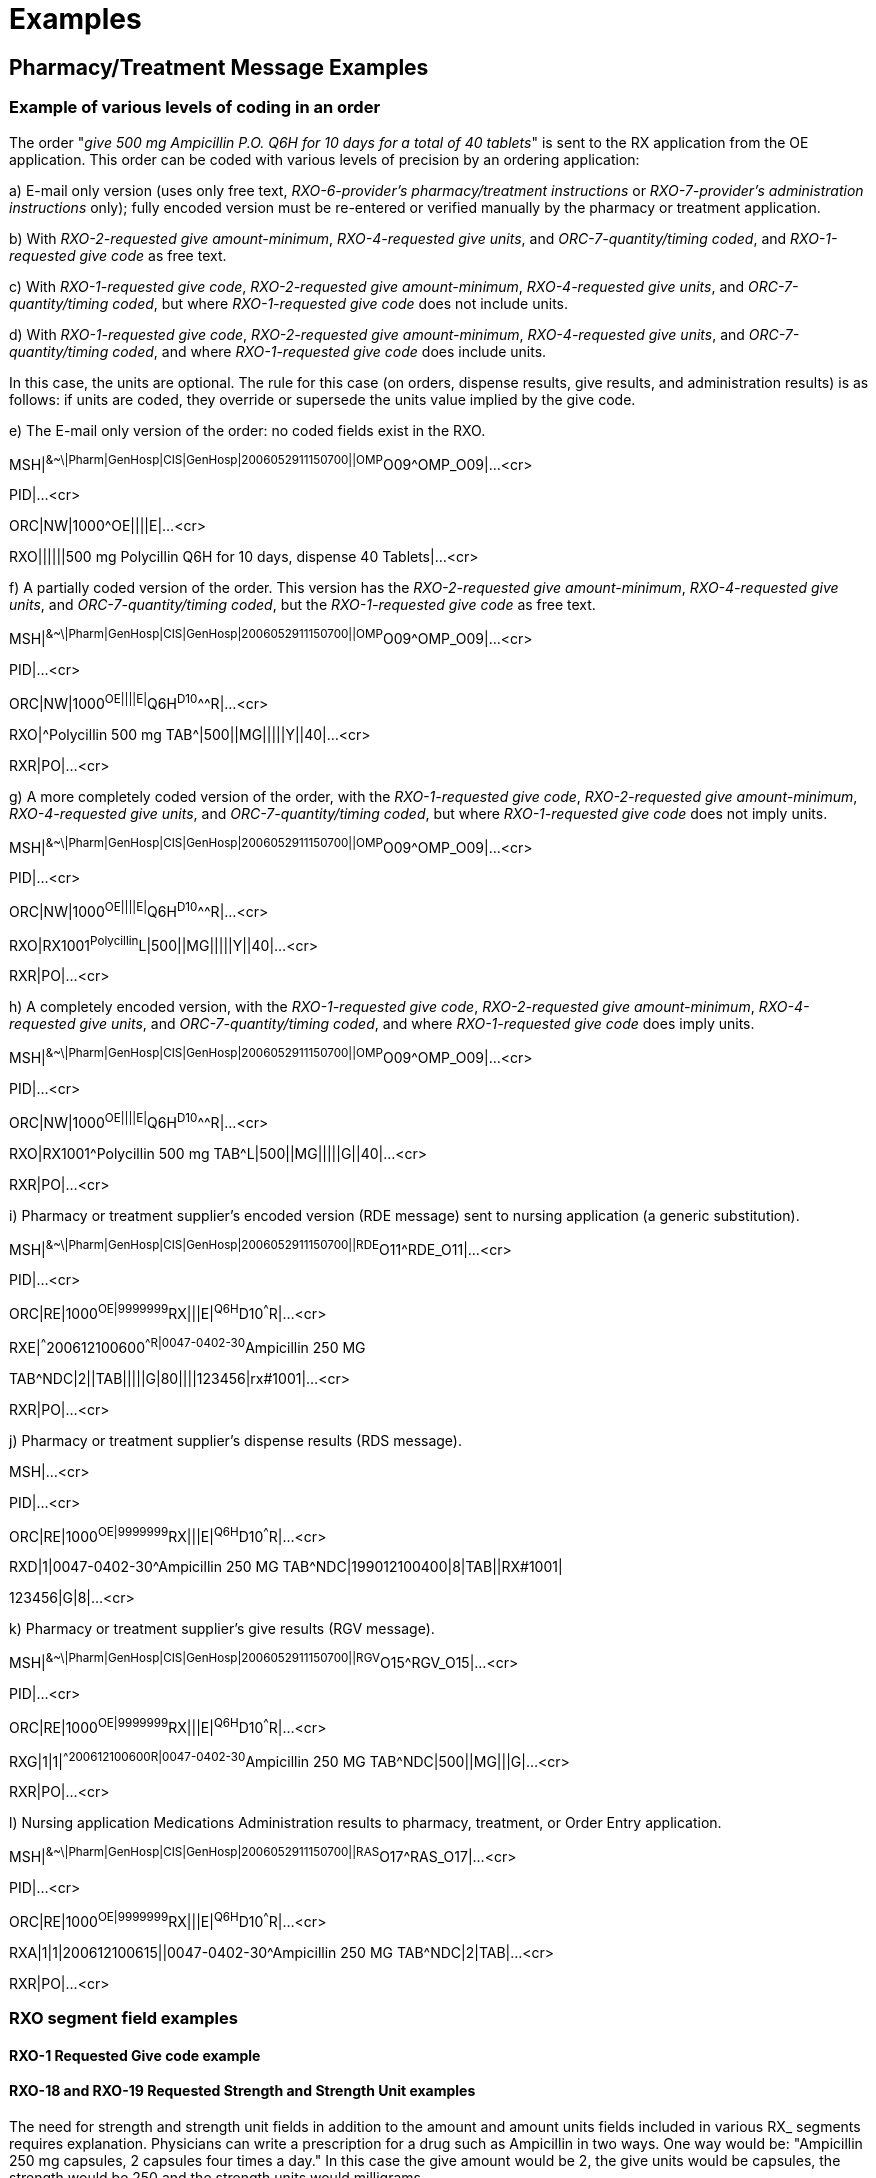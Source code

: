 = Examples
:render_as: Level4
:v291_section: 4A.5+

== Pharmacy/Treatment Message Examples 

=== Example of various levels of coding in an order

The order "_give 500 mg Ampicillin P.O. Q6H for 10 days for a total of 40 tablets_" is sent to the RX application from the OE application. This order can be coded with various levels of precision by an ordering application:

{empty}a) E-mail only version (uses only free text, _RXO-6-provider's pharmacy/treatment instructions_ or _RXO-7-provider's administration instructions_ only); fully encoded version must be re-entered or verified manually by the pharmacy or treatment application.

{empty}b) With _RXO-2-requested give amount-minimum_, _RXO-4-requested give units_, and _ORC-7-quantity/timing coded_, and _RXO-1-requested give code_ as free text.

{empty}c) With _RXO-1-requested give code_, _RXO-2-requested give amount-minimum_, _RXO-4-requested give units_, and _ORC-7-quantity/timing coded_, but where _RXO-1-requested give code_ does not include units.

{empty}d) With _RXO-1-requested give code_, _RXO-2-requested give amount-minimum_, _RXO-4-requested give units_, and _ORC-7-quantity/timing coded_, and where _RXO-1-requested give code_ does include units.

In this case, the units are optional. The rule for this case (on orders, dispense results, give results, and administration results) is as follows: if units are coded, they override or supersede the units value implied by the give code.

{empty}e) The E-mail only version of the order: no coded fields exist in the RXO.

MSH|^&~\|Pharm|GenHosp|CIS|GenHosp|2006052911150700||OMP^O09^OMP_O09|...<cr>

PID|...<cr>

ORC|NW|1000^OE||||E|...<cr>

RXO||||||500 mg Polycillin Q6H for 10 days, dispense 40 Tablets|...<cr>

{empty}f) A partially coded version of the order. This version has the _RXO-2-requested give amount-minimum_, _RXO-4-requested give units_, and _ORC-7-quantity/timing coded_, but the _RXO-1-requested give code_ as free text.

MSH|^&~\|Pharm|GenHosp|CIS|GenHosp|2006052911150700||OMP^O09^OMP_O09|...<cr>

PID|...<cr>

ORC|NW|1000^OE||||E|^Q6H^D10^^^R|...<cr>

RXO|^Polycillin 500 mg TAB^|500||MG|||||Y||40|...<cr>

RXR|PO|...<cr>

{empty}g) A more completely coded version of the order, with the _RXO-1-requested give code_, _RXO-2-requested give amount-minimum_, _RXO-4-requested give units_, and _ORC-7-quantity/timing coded_, but where _RXO-1-requested give code_ does not imply units.

MSH|^&~\|Pharm|GenHosp|CIS|GenHosp|2006052911150700||OMP^O09^OMP_O09|...<cr>

PID|...<cr>

ORC|NW|1000^OE||||E|^Q6H^D10^^^R|...<cr>

RXO|RX1001^Polycillin^L|500||MG|||||Y||40|...<cr>

RXR|PO|...<cr>

{empty}h) A completely encoded version, with the _RXO-1-requested give code_, _RXO-2-requested give amount-minimum_, _RXO-4-requested give units_, and _ORC-7-quantity/timing coded_, and where _RXO-1-requested give code_ does imply units.

MSH|^&~\|Pharm|GenHosp|CIS|GenHosp|2006052911150700||OMP^O09^OMP_O09|...<cr>

PID|...<cr>

ORC|NW|1000^OE||||E|^Q6H^D10^^^R|...<cr>

RXO|RX1001^Polycillin 500 mg TAB^L|500||MG|||||G||40|...<cr>

RXR|PO|...<cr>

{empty}i) Pharmacy or treatment supplier's encoded version (RDE message) sent to nursing application (a generic substitution).

MSH|^&~\|Pharm|GenHosp|CIS|GenHosp|2006052911150700||RDE^O11^RDE_O11|...<cr>

PID|...<cr>

ORC|RE|1000^OE|9999999^RX|||E|^Q6H^D10^^^R|...<cr>

RXE|^^^200612100600^^R|0047-0402-30^Ampicillin 250 MG

TAB^NDC|2||TAB|||||G|80||||123456|rx#1001|...<cr>

RXR|PO|...<cr>

{empty}j) Pharmacy or treatment supplier's dispense results (RDS message).

MSH|...<cr>

PID|...<cr>

ORC|RE|1000^OE|9999999^RX|||E|^Q6H^D10^^^R|...<cr>

RXD|1|0047-0402-30^Ampicillin 250 MG TAB^NDC|199012100400|8|TAB||RX#1001|

123456|G|8|...<cr>

{empty}k) Pharmacy or treatment supplier's give results (RGV message).

MSH|^&~\|Pharm|GenHosp|CIS|GenHosp|2006052911150700||RGV^O15^RGV_O15|...<cr>

PID|...<cr>

ORC|RE|1000^OE|9999999^RX|||E|^Q6H^D10^^^R|...<cr>

RXG|1|1|^^200612100600^^R|0047-0402-30^Ampicillin 250 MG TAB^NDC|500||MG|||G|...<cr>

RXR|PO|...<cr>

{empty}l) Nursing application Medications Administration results to pharmacy, treatment, or Order Entry application.

MSH|^&~\|Pharm|GenHosp|CIS|GenHosp|2006052911150700||RAS^O17^RAS_O17|...<cr>

PID|...<cr>

ORC|RE|1000^OE|9999999^RX|||E|^Q6H^D10^^^R|...<cr>

RXA|1|1|200612100615||0047-0402-30^Ampicillin 250 MG TAB^NDC|2|TAB|...<cr>

RXR|PO|...<cr>

=== RXO segment field examples

==== RXO-1 Requested Give code example

==== RXO-18 and RXO-19 Requested Strength and Strength Unit examples

The need for strength and strength unit fields in addition to the amount and amount units fields included in various RX_ segments requires explanation. Physicians can write a prescription for a drug such as Ampicillin in two ways. One way would be: "Ampicillin 250 mg capsules, 2 capsules four times a day." In this case the give amount would be 2, the give units would be capsules, the strength would be 250 and the strength units would milligrams.

ORC|||||||1^QID|...<cr>

RXO|01200020200105^Ampicillin 250 mg capsule^GPI^00047040230^Ampicillin 250 mg caps^NDC|2||caps^capsule^FDB||||||||||||||250|mg|...<cr>

However, the provider could also write the prescription as "Ampicillin 500 mg four times a day." In this case the give amount would be 500 and the give units would be milligrams. The strength would not be reported in the RXO segment because it is not specified; the drug could be given in two 250 mg caps or one 500 mg cap. But the pharmacist would dispense a specific capsule size and would record the strength in the RXE segment as 250 or 500, depending upon which pill size was dispensed.

ORC|||||||1^QID|...<cr>

RXO|012000202001^Ampicillin capsule^GPI |500||mg^milligram^ISO||...<cr>

=== RXD segment field examples

==== RXD-4 and RXD-5 Dispense amount and Actual dispense units

The RXD-4 and RXD-5 together might say

100 tabs:

RXD||||100|TAB^tablet^FDB|...<cr>

Or, 100 each

RXD||||100|EA^each^FDB|...<cr>

Or, perhaps a volume, 3 liters

RXD||||3|L^liter^ISO|...<cr>

==== Actual dispense amount, Actual dispense units, Actual strength, Actual strength units

For example, the RXD-4, RXD-5, RXD-16 and RXD-17 together might say

100 tabs of 240 mg strength:

RXD||||100|tab^tablet^FDB|||||||||||240|mg|...<cr>

Or, 100 each of 60 units per cc

RXD||||100|EA||||||||||||60|iu/ml^^ISO+|...<cr>

Or, perhaps a volume, 3 liters with 60 grams per liter

RXD||||3|L^liter^ISO|||||||||||60|g/L^^ISO+|...<cr>

==== Valuing the Dispense Package Size Unit 

If the package given to the patient is 2, 4 ounce bottles with a strength of 100/5ml, but the cough suppressant is stocked in 1 gallon bottles, then the field contains 1 gallon.

RXD||||8|ounce^^ISO|||||||||||20|mg/ml|||||1|gal^gallon^ISO|...<cr>

If one were to dispense Mevacor 100 tablets with a strength of 20 mg/tablet, and the package from the manufacturer is a 60 tablet package, then the fields reflect 60 tablets (the size of the package stocked by the pharmacy).

RXD||||100|tab^^FDB|||||||||||20|mg|||||60|tab|...<cr>

=== RDS with FT1 segments example

Example: Adam Everyman appears in the Pharmacy with a prescription for Veramil 120 mgm B.I.D. The prescription is filled and the $5 co-pay is collected. The following RDS message is generated:

MSH|^&~\|Pharm|GenHosp|IE||2006052911150700||RDS^O13^RDS_O13||...<cr>

PID|||444-33-3333^^^MPI&GenHosp&L^MR||Everyman^Adam||19600614|M||C|2222 Home St^^Anytown^US^12345||^^^^^555^5552004| ...<cr>

ORC|RE||89968665||||||2006052910300700|||444-44-4444^HIPPOCRATES^HAROLD^^^^MD||^^^^^555^ 5551004|...<cr>

RXE|1^BID^^20060529|^Verapamil|120||mg^milligram^FDB.MDDB||...<cr>

RXD|1|00378112001^Verapamil Hydrochloride 120 mg TAB^NDC |200605291115-0700|100|||1331665|3|...<cr>

RXR|PO|...<cr>

FT1|1|||200605291115-0700||CO^Co-Pay^HL70017 |00378112001^Verapamil Hydrochloride 120 mg TAB^NDC |||1|5&USD^TP|...<cr>

FT1|2|||200605291115-0700||PY^Payment^HL70017 |00378112001^Verapamil Hydrochloride 120 mg TAB^NDC |||1|5&USD|...<cr>

=== Alternating IV order messages

Encoding Note: For readability, these examples do not show encoding of the subcomponents of the Give Codes (CWE data type) in the RXC and RXO segments. In practice, the subcomponents should be encoded as described in the HL7 specification.

{empty}a) Example #1

D5/0.45NaCl 1000mL with 20mEq KCl in every 3rd bottle. Start the KCl in the 3rd bottle of this order. Run in at a rate of 100mL/hr.

(Other message data: placer order #123, placer application ID=SMS, interval=continuous, start date/time=11/28/94 0900, no stop date/time, priority=Routine, order sequencing=Cyclical.)

This order may be expressed using a parent/child relationship. The parent order consists of an ORC (and a RXO, incompletely elaborated in this example) that contains order level information. The repeating bottle cycle of D5/0.45NaCl 1000mL followed by D5/0.45NaCl 1000mL followed by D5/0.45NaCl + 20mEq KCL 1000mL is represented by three child segments. The placer system may be treating this as a single order with two bottles, A (D5/0.45NaCl 1000mL @ 100mL/hr) and B (D5/0.45NaCl + 20mEq KCL 1000mL @ 100mL/hr), repeating in the cycle of A-A-B.

The parent:

ORC|NW|123^SMS|||||1^C^^200611280900^^R^^^^C|...<cr>

RXO|Cyclic IV|...<cr>

The first child:

ORC|CH|123A1^SMS|||||1^C^^^^^^^^C&123B&SMS&&&*ES+0M|123|...<cr>

RXO Segment, Requested Give Amount-Minimum: ...|100||ML|...

Requested Give Per (Time Unit): ...|H1|...<cr>

RXR|IV|...<cr>

RXC|B|D5/.45NACL|1000|ML|...<cr>

The second child:

ORC|CH|123A2^SMS|||||1^C^^^^^^^^C&123A1&SMS&&&ES+0M|123|...<cr>

RXO Segment, Requested Give Amount-Minimum: ...|100||ML|...

Requested Give Per (Time Unit): ...|H1|...<cr>

RXR|IV|...<cr>

RXC|B|D5/.45NACL|1000|ML|...<cr>

The third child:

ORC|CH|123B^SMS|||||1^C^^^^^^^^C&123A2&SMS&&&#ES+0M|123|...<cr>

RXO Segment, Requested Give Amount-Minimum: ...|100||ML|...

Requested Give Per (Time Unit): ...|H1|...<cr>

RXR|IV|...<cr>

RXC|B|D5/.45NACL|1000|ML|...<cr>

RXC|A|KCL|20|MEQ|...<cr>

Discussion points:

Placer Order Number - Three alternatives must be discussed for placer order number.

{empty}1) Each child could have its own placer order number.

{empty}2) Each child could have the order number of the parent plus some appended identifier (for examples, 123A or 123.A or 123.1 etc.) that labels each child or each unique combination of ingredients.

{empty}3) In addition to the appended identifier discussed in 'B' above, a further suffix could be attached to uniquely identify each repetition of a particular member of the sequence. The example (a cycle of bottles 'A' and 'B' in the sequence A-A-B) identified the order numbers of the children as 123A1, 123A2, and 123B, thereby enabling the quantity/timing to be completely unambiguous. This could be expressed many other ways, such as 123A.1 or 123.A.1 or 123.A#1 etc. HL7 does not specify a format for the expression of order number suffixes, nor does it specify a delimiter to use for such a purpose.

Sequence Condition Value - In this example, the first child contains an asterisk (*) as the first character of the Sequence Condition Value and the third (last) child contains a pound sign (#).

The asterisk and pound sign are important for designating the first and last bottles especially when children are sent in separate messages, although this example is not constructed that way.

Note that computing the duration of the bottle is dependent upon the presence of [.underline]#all# of the following fields:

RXO-2-requested give amount-minimum

RXO-4-requested give units

RXC-3-component amount

RXC-4-component units

For cyclic IV orders, these fields are all required in order to determine how long each occurrence of a child will last.

While HL7 allows either sending the parent and children in one message or sending the parent and children in separate messages, it appears simpler and therefore recommended to have the parent and all children included in a single message. The example is constructed that way.

{empty}b) Example #2

D5W + 40mEq KCl 1000mL alternating with D5/LR + 20mEq KCl 1000mL at 125mL/hr

(Other message data: placer order #124, placer application ID=SMS, interval=continuous, start date/time=11/28/94 0900, no stop date/time, priority=Routine, order sequencing=Cyclical)

This example is a variation on the first example where two different base solutions are used. In this example, the placer system deals with this as one order with two alternating bottles, A (D5W + 40mEq KCl 1000mL @ 125mL/hr) and B (D5/LR + 20mEq KCl 1000mL @ 125mL/hr) in the cycle A-B. The principles discussed in Example #1 apply equally to this example.

The parent:

ORC|NW|124^SMS|||||1^C^^200611280900^^R^^^^C|...<cr>

RXO|Cyclic IV|...<cr>

The first child:

ORC|CH|124A^SMS|||||1^C^^^^^^^^C&124B&SMS&&&*ES+0M|124|...<cr>

RXO Segment, Requested Give Amount-Minimum: ...|125||ML|...

Requested Give Per (Time Unit): ...|H1|...<cr>

RXR|IV|...<cr>

RXC|B|D5W|1000|ML|...<cr>

RXC|A|KCL|40|MEQ|...<cr>

The second child:

ORC|CH|124B^SMS|||||1^C^^^^^^^^C&124A&SMS&&&#ES+0M|124|...<cr>

RXO Segment, Requested Give Amount-Minimum: ...|125||ML|...

Requested Give Per (Time Unit): ...|H1|...<cr>

RXR|IV|...<cr>

RXC|B|D5/LR|1000|ML|...<cr>

RXC|A|KCL|20|MEQ|...<cr>

{empty}c) Example #3

D5/0.45NaCl 1000mL with 20mEq KCl in every 3rd bottle. Start the KCl in the 3rd bottle of this order. Add 10mL of multi-vitamins to the one bag daily. Run in at a rate of 100mL/hr.

(Other message data: placer order #134, placer application ID=SMS, interval=continuous, start date/time=11/28/94 0900, no stop date/time, priority=Routine, order sequencing=Cyclical. Note that the encoding of the multi-vitamins statement in the above order, adding multi-vitamins to one IV bag each day, may vary by institution to put it into the first or last bottle of the day.)

This order may be expressed using a parent/child relationship. The parent order consists of an ORC (and a RXO, although one is not completely elaborated in this example) that contains order level information. The repeating bottle cycle of D5/0.45NaCl 1000mL followed by D5/0.45NaCl 1000mL followed by D5/0.45NaCl + 20mEq KCL 1000mL is represented by three child segments. This order is complicated by the request to add one component into any one of the three repeating bottles, depending upon which of the bottles will occur first on any particular day. Further complicating this order is a rate of infusion (10 hours for a 1000mL bottle) which results in a fractional number of daily administrations. Most legacy systems have a great deal of trouble accommodating orders like this within their existing database structures; however there a few vendors who now are able to handle the situation. The placer system may be treating this as a single order with two bottles, A (D5/0.45NaCl 1000mL @ 100mL/hr) and B (D5/0.45NaCl + 20mEq KCL 1000mL @ 100mL/hr), repeating in the cycle of A-A-B with a cyclical component (multi-vitamins).

The parent:

ORC|NW|134^SMS|||||1^C^^200611280900^^R^^^^C|...<cr>

RXO|Cyclic IV|...<cr>

The first child:

ORC|CH|134A1^SMS|||||1^C^^^^^^^^C&134B&SMS&&&*ES+0M|134|...<cr>

RXO Segment, Requested Give Amount-Minimum: ...|100||ML|...

Requested Give Per (Time Unit): ...|H1|...<cr>

RXR|IV|...<cr>

RXC|B|D5/.45NACL|1000|ML|...<cr>

The second child:

ORC|CH|134A2^SMS|||||1^C^^^^^^^^C&134A1&SMS&&&ES+0M|134|...<cr>

RXO Segment, Requested Give Amount-Minimum: ...|100||ML|...

Requested Give Per (Time Unit): ...|H1|...<cr>

RXR|IV|...<cr>

RXC|B|D5/.45NACL|1000|ML|...<cr>

The third child:

ORC|CH|134B^SMS|||||1^C^^^^^^^^C&134A2&SMS&&&#ES+0M|134|...<cr>

RXO Segment, Requested Give Amount-Minimum: ...|100||ML|...

Requested Give Per (Time Unit): ...|H1|...<cr>

RXR|IV|...<cr>

RXC|B|D5/.45NACL|1000|ML|...<cr>

RXC|A|KCL|20|MEQ|...<cr>

The fourth child:

ORC|CH|134X^SMS|||||1^Q1D^^^^^^^^|134|...<cr>

RXO|MULTIVITAMINS|10||ML|INJECTABLE|...<cr>

Discussion points:

This method for accommodating the Multi-vitamins Daily scenario does not pretend to be the best or only way to express the message, but simply demonstrates adapting the current specification to a highly complex order without adding new components.

The Multi-vitamins component may be sent as a fourth child.

In this example, its _ORC-7-quantity/timing_ includes an interval of "Q1D" (every 1 days).

Its order number consists of the placer's parent order number plus an appended identifier ('X' in the above example) that labels this child as a special case. This convention would need to be agreed upon by sending and receiving applications.

{empty}d) Example #4

D5W + 40mEq KCl 1000mL alternating with D5/LR + 20mEq KCl 1000mL alternating with D5/0.45NaCl 1000mL. Infuse the D5W and D5/0.45 at 125mL/hr, and the D5/LR at 100mL/hr.

(Other message data: placer order #177, placer application ID=SMS, interval=continuous, start date/time=11/28/94 0900, no stop date/time, priority=Routine, order sequencing=Cyclical)

This example is another variation of Example 1 where the rate for each bottle is different, and this can be expressed within the RX segments of the children using current components. In this example, the placer system deals with this as one order with three alternating bottles, A (D5W + 40mEq KCl 1000mL @ 125mL/hr) , B (D5/LR + 20mEq KCl 1000mL @ 100mL/hr) , and C (D5/0.45NaCl 1000mL @ 125mL/hr) in the cycle A-B-C. The principles discussed in Example #1 apply equally to this example.

The parent:

ORC|NW|177^SMS|||||1^C^^200611280900^^R^^^^C|...<cr>

RXO|Cyclic IV|...<cr>

The first child:

ORC|CH|177A^SMS|||||1^C^^^^^^^^C&177C&SMS&&&*ES+0M|177|...<cr>

RXO Segment, Requested Give Amount-Minimum: ...|125||ML|...

Requested Give Per (Time Unit): ...|H1|...<cr>

RXR|IV|...<cr>

RXC|B|D5W|1000|ML|...<cr>

RXC|A|KCL|40|MEQ|...<cr>

The second child:

ORC|CH|177B^SMS|||||1^C^^^^^^^^C&177A&SMS&&&ES+0M|177|...<cr>

RXO Segment, Requested Give Amount-Minimum: ...|100||ML|...

Requested Give Per (Time Unit): ...|H1|...<cr>

RXR|IV|...<cr>

RXC|B|D5/LR|1000|ML|...<cr>

RXC|A|KCL|20|MEQ|...<cr>

The third child:

ORC|CH|177C^SMS|||||1^C^^^^^^^^C&177B&SMS&&&#ES+0M|177|...<cr>

RXO Segment, Requested Give Amount-Minimum: ...|125||ML|...

Requested Give Per (Time Unit): ...|H1|...<cr>

RXR|IV|...<cr>

RXC|B|D5/0.45NACL|1000|ML|...<cr>

=== Query examples

